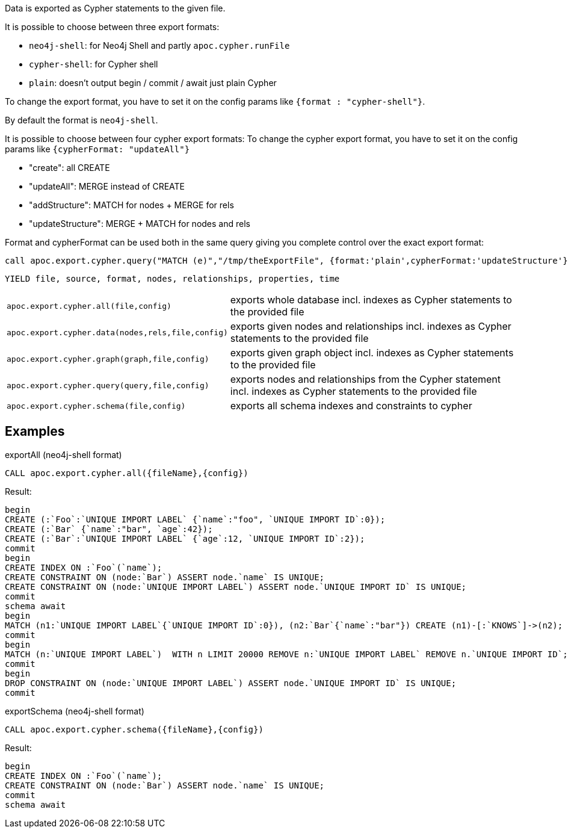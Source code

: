 
Data is exported as Cypher statements to the given file.

It is possible to choose between three export formats:

* `neo4j-shell`: for Neo4j Shell and partly `apoc.cypher.runFile`
* `cypher-shell`: for Cypher shell
* `plain`: doesn't output begin / commit / await just plain Cypher

To change the export format, you have to set it on the config params like `{format : "cypher-shell"}`.

By default the format is `neo4j-shell`.

It is possible to choose between four cypher export formats:
To change the cypher export format, you have to set it on the config params like `{cypherFormat: "updateAll"}`

* "create": all CREATE
* "updateAll": MERGE instead of CREATE
* "addStructure": MATCH for nodes + MERGE for rels
* "updateStructure": MERGE + MATCH for nodes and rels

Format and cypherFormat can be used both in the same query giving you complete control over the exact export format:

[source,cypher]
----
call apoc.export.cypher.query("MATCH (e)","/tmp/theExportFile", {format:'plain',cypherFormat:'updateStructure'})`
----

// tag::export.cypher[]
`YIELD file, source, format, nodes, relationships, properties, time`
[cols="1m,5"]
|===
| apoc.export.cypher.all(file,config) | exports whole database incl. indexes as Cypher statements to the provided file
| apoc.export.cypher.data(nodes,rels,file,config) | exports given nodes and relationships incl. indexes as Cypher statements to the provided file
| apoc.export.cypher.graph(graph,file,config) | exports given graph object incl. indexes as Cypher statements to the provided file
| apoc.export.cypher.query(query,file,config) | exports nodes and relationships from the Cypher statement incl. indexes as Cypher statements to the provided file
| apoc.export.cypher.schema(file,config) | exports all schema indexes and constraints to cypher
|===
// end::export.cypher[]
== Examples

.exportAll (neo4j-shell format)

[source,cypher]
----
CALL apoc.export.cypher.all({fileName},{config})
----
Result:
[source,cypher]
----
begin
CREATE (:`Foo`:`UNIQUE IMPORT LABEL` {`name`:"foo", `UNIQUE IMPORT ID`:0});
CREATE (:`Bar` {`name`:"bar", `age`:42});
CREATE (:`Bar`:`UNIQUE IMPORT LABEL` {`age`:12, `UNIQUE IMPORT ID`:2});
commit
begin
CREATE INDEX ON :`Foo`(`name`);
CREATE CONSTRAINT ON (node:`Bar`) ASSERT node.`name` IS UNIQUE;
CREATE CONSTRAINT ON (node:`UNIQUE IMPORT LABEL`) ASSERT node.`UNIQUE IMPORT ID` IS UNIQUE;
commit
schema await
begin
MATCH (n1:`UNIQUE IMPORT LABEL`{`UNIQUE IMPORT ID`:0}), (n2:`Bar`{`name`:"bar"}) CREATE (n1)-[:`KNOWS`]->(n2);
commit
begin
MATCH (n:`UNIQUE IMPORT LABEL`)  WITH n LIMIT 20000 REMOVE n:`UNIQUE IMPORT LABEL` REMOVE n.`UNIQUE IMPORT ID`;
commit
begin
DROP CONSTRAINT ON (node:`UNIQUE IMPORT LABEL`) ASSERT node.`UNIQUE IMPORT ID` IS UNIQUE;
commit
----
.exportSchema (neo4j-shell format)
[source,cypher]
----
CALL apoc.export.cypher.schema({fileName},{config})
----
Result:
[source,cypher]
----
begin
CREATE INDEX ON :`Foo`(`name`);
CREATE CONSTRAINT ON (node:`Bar`) ASSERT node.`name` IS UNIQUE;
commit
schema await
----
